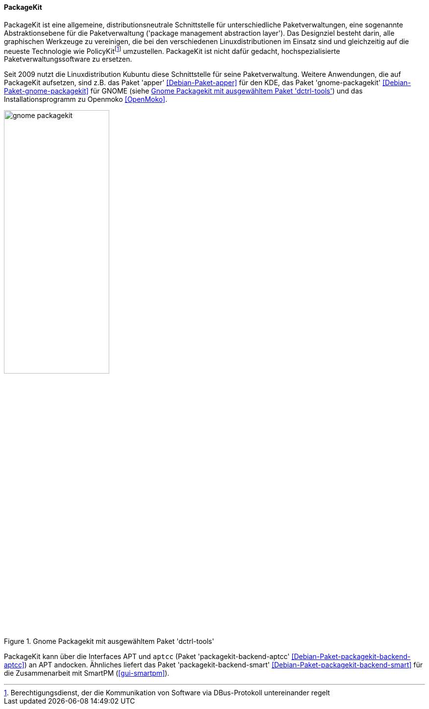 // Datei: ./werkzeuge/werkzeuge-zur-paketverwaltung-ueberblick/gui-zur-paketverwaltung/packagekit.adoc

// Baustelle: Fertig

[[gui-packagekit]]

==== PackageKit ====

// Stichworte für den Index
(((Debianpaket, apper)))
(((Debianpaket, gnome-packagekit)))
(((PackageKit)))
PackageKit ist eine allgemeine, distributionsneutrale Schnittstelle für
unterschiedliche Paketverwaltungen, eine sogenannte Abstraktionsebene
für die Paketverwaltung ('package management abstraction layer'). Das
Designziel besteht darin, alle graphischen Werkzeuge zu vereinigen, die
bei den verschiedenen Linuxdistributionen im Einsatz sind und
gleichzeitig auf die neueste Technologie wie
PolicyKit{empty}footnote:[Berechtigungsdienst, der die Kommunikation von Software via
DBus-Protokoll untereinander regelt] umzustellen. PackageKit ist nicht
dafür gedacht, hochspezialisierte Paketverwaltungssoftware zu ersetzen.

Seit 2009 nutzt die Linuxdistribution Kubuntu diese Schnittstelle für
seine Paketverwaltung. Weitere Anwendungen, die auf PackageKit
aufsetzen, sind z.B. das Paket 'apper' <<Debian-Paket-apper>> für den
KDE, das Paket 'gnome-packagekit' <<Debian-Paket-gnome-packagekit>> für
GNOME (siehe <<fig.gnome-packagekit>>) und das Installationsprogramm zu
Openmoko <<OpenMoko>>.

.Gnome Packagekit mit ausgewähltem Paket 'dctrl-tools'
image::werkzeuge/werkzeuge-zur-paketverwaltung-ueberblick/gui-zur-paketverwaltung/gnome-packagekit.png[id="fig.gnome-packagekit", width="50%"]

// Stichworte für den Index
(((Debianpaket, packagekit-backend-aptcc)))
(((Debianpaket, packagekit-backend-smart)))
(((SmartPM)))
PackageKit kann über die Interfaces APT und `aptcc` (Paket
'packagekit-backend-aptcc' <<Debian-Paket-packagekit-backend-aptcc>>) an
APT andocken. Ähnliches liefert das Paket 'packagekit-backend-smart'
<<Debian-Paket-packagekit-backend-smart>> für die Zusammenarbeit mit
SmartPM (<<gui-smartpm>>).

// Datei (Ende): ./werkzeuge/werkzeuge-zur-paketverwaltung-ueberblick/gui-zur-paketverwaltung/packagekit.adoc
